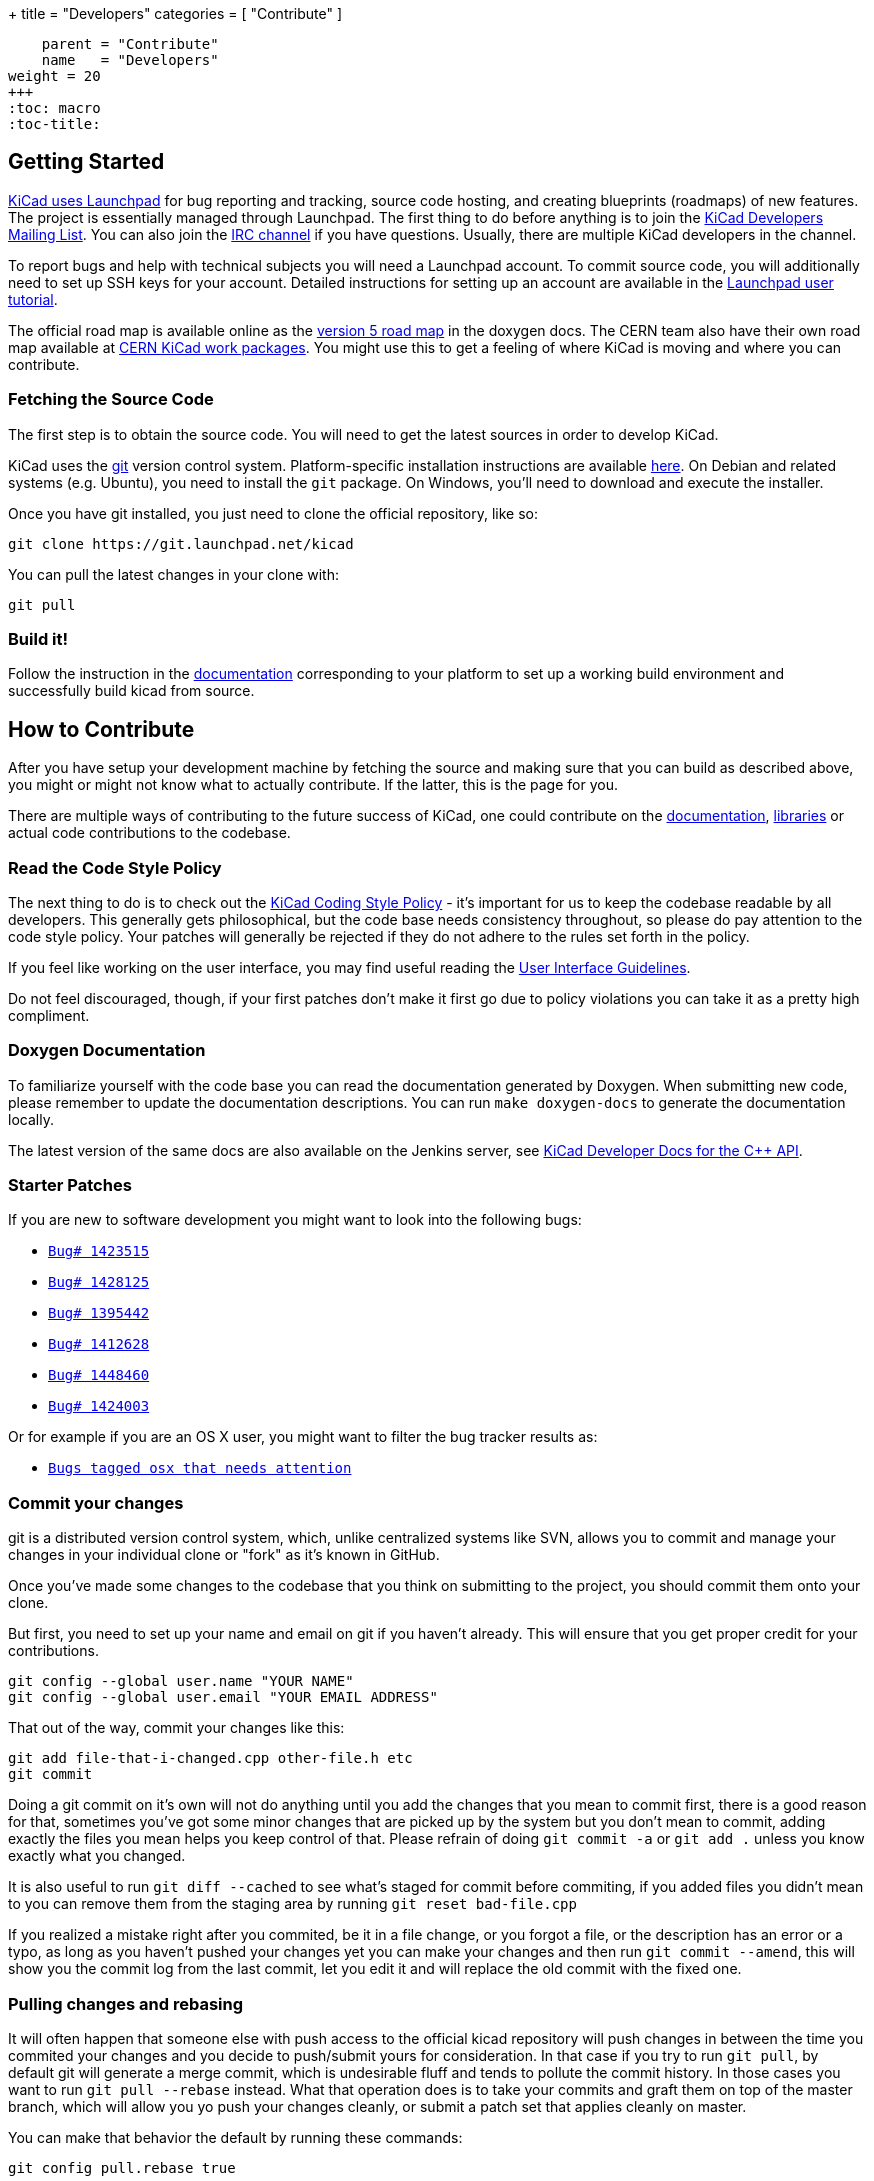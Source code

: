+++
title = "Developers"
categories = [ "Contribute" ]
[menu.main]
    parent = "Contribute"
    name   = "Developers"
weight = 20
+++
:toc: macro 
:toc-title:

toc::[]

== Getting Started

link:https://launchpad.net/kicad[KiCad uses Launchpad]
for bug reporting and tracking, source code hosting, 
and creating blueprints (roadmaps) of new features. The project is 
essentially managed through Launchpad.
The first thing to do before anything is to join the 
link:https://launchpad.net/~kicad-developers[KiCad Developers Mailing List].
You can also join the link:/community/irc[IRC channel]
if you have questions. Usually, there are multiple KiCad developers in the channel.

To report bugs and help with technical subjects you
will need a Launchpad account. To commit source code,
you will additionally need to set up SSH keys for your
account. Detailed instructions for setting up an account
are available in the
link:https://help.launchpad.net/YourAccount/NewAccount[Launchpad user tutorial].

The official road map is available online as the
http://ci.kicad-pcb.org/job/kicad-doxygen/ws/Documentation/doxygen/html/v5_road_map.html[version
5 road map] in the doxygen docs. The CERN team also have their own
road map available at
http://www.ohwr.org/projects/cern-kicad/wiki/WorkPackages[CERN KiCad
work packages]. You might use this to get a feeling of where KiCad is
moving and where you can contribute.

=== Fetching the Source Code

The first step is to obtain the source code.  You will need to get the
latest sources in order to develop KiCad.

KiCad uses the link:http://git-scm.com[git] version control
system. Platform-specific installation instructions are available
link:https://git-scm.com/downloads[here]. On Debian and related
systems (e.g. Ubuntu), you need to install the `git` package.  On
Windows, you'll need to download and execute the installer.

Once you have git installed, you just need to clone the official
repository, like so:

 git clone https://git.launchpad.net/kicad

You can pull the latest changes in your clone with:

 git pull

=== Build it!

Follow the instruction in the link:http://ci.kicad-pcb.org/job/kicad-doxygen/ws/Documentation/doxygen/html/md_Documentation_development_compiling.html[documentation]
corresponding to your platform to set up a working build environment
and successfully build kicad from source.


== How to Contribute

After you have setup your development machine by fetching the source
and making sure that you can build as described above, you might or
might not know what to actually contribute. If the latter, this is the
page for you.

There are multiple ways of contributing to the future success of
KiCad, one could contribute on the
link:/contribute/docs-team/[documentation],
link:/contribute/librarians/[libraries] or actual code contributions
to the codebase.

=== Read the Code Style Policy

The next thing to do is to check out the
link:http://ci.kicad-pcb.org/job/kicad-doxygen/ws/Documentation/doxygen/html/md_Documentation_development_coding-style-policy.html[KiCad Coding Style Policy] -
it's important for us to keep the codebase readable by
all developers.  This generally gets philosophical, but the code base
needs consistency throughout, so please do pay attention to the code
style policy. Your patches will generally be rejected if they do not
adhere to the rules set forth in the policy.

If you feel like working on the user interface, you may find useful reading the
link:http://ci.kicad-pcb.org/job/kicad-doxygen/ws/Documentation/doxygen/html/md_Documentation_development_ui-policy.html[User Interface Guidelines].

Do not feel discouraged, though, if your first patches don't make it
first go due to policy violations you can take it as a pretty high
compliment.

=== Doxygen Documentation

To familiarize yourself with the code base you can read the
documentation generated by Doxygen. When submitting new code, please
remember to update the documentation descriptions. You can run
`make doxygen-docs` to generate the documentation locally.

The latest version of the same docs are also available on the Jenkins
server, see
link:http://ci.kicad-pcb.org/job/kicad-doxygen/ws/Documentation/doxygen/html/namespaces.html[KiCad Developer Docs for the C++ API].


=== Starter Patches

If you are new to software development you might want to look into the following bugs:

* link:https://bugs.launchpad.net/kicad/+bug/1423515[`Bug# 1423515`]
* link:https://bugs.launchpad.net/kicad/+bug/1428125[`Bug# 1428125`]
* link:https://bugs.launchpad.net/kicad/+bug/1395442[`Bug# 1395442`]
* link:https://bugs.launchpad.net/kicad/+bug/1412628[`Bug# 1412628`]
* link:https://bugs.launchpad.net/kicad/+bug/1448460[`Bug# 1448460`]
* link:https://bugs.launchpad.net/kicad/+bug/1424003[`Bug# 1424003`]

Or for example if you are an OS X user, you might want to filter the bug tracker results as:

* link:https://bugs.launchpad.net/kicad/+bugs?field.searchtext=&orderby=-date_last_updated&search=Search&field.status%3Alist=NEW&field.status%3Alist=CONFIRMED&field.status%3Alist=TRIAGED&field.status%3Alist=INPROGRESS&field.status%3Alist=INCOMPLETE_WITH_RESPONSE&assignee_option=any&field.assignee=&field.bug_reporter=&field.bug_commenter=&field.subscriber=&field.structural_subscriber=&field.tag=osx&field.tags_combinator=ANY&field.has_cve.used=&field.omit_dupes.used=&field.omit_dupes=on&field.affects_me.used=&field.has_patch.used=&field.has_branches.used=&field.has_branches=on&field.has_no_branches.used=&field.has_no_branches=on&field.has_blueprints.used=&field.has_blueprints=on&field.has_no_blueprints.used=&field.has_no_blueprints=on[`Bugs tagged osx that needs attention`]

=== Commit your changes

git is a distributed version control system, which, unlike centralized
systems like SVN, allows you to commit and manage your changes in your
individual clone or "fork" as it's known in GitHub.

Once you've made some changes to the codebase that you think on
submitting to the project, you should commit them onto your clone.

But first, you need to set up your name and email on git if you
haven't already. This will ensure that you get proper credit for your
contributions.

    git config --global user.name "YOUR NAME"
    git config --global user.email "YOUR EMAIL ADDRESS"

That out of the way, commit your changes like this:

    git add file-that-i-changed.cpp other-file.h etc
    git commit

Doing a git commit on it's own will not do anything until you add the
changes that you mean to commit first, there is a good reason for
that, sometimes you've got some minor changes that are picked up by
the system but you don't mean to commit, adding exactly the files you
mean helps you keep control of that. Please refrain of doing
`git commit -a` or `git add .` unless you know exactly what you changed.

It is also useful to run `git diff --cached` to see what's staged for
commit before commiting, if you added files you didn't mean to you can
remove them from the staging area by running `git reset bad-file.cpp`

If you realized a mistake right after you commited, be it in a file
change, or you forgot a file, or the description has an error or a
typo, as long as you haven't pushed your changes yet you can make your
changes and then run `git commit --amend`, this will show you the
commit log from the last commit, let you edit it and will replace the
old commit with the fixed one.


=== Pulling changes and rebasing

It will often happen that someone else with push access to the
official kicad repository will push changes in between the time you
commited your changes and you decide to push/submit yours for
consideration. In that case if you try to run `git pull`, by default
git will generate a merge commit, which is undesirable fluff and tends
to pollute the commit history. In those cases you want to run
`git pull --rebase` instead. What that operation does is to take your
commits and graft them on top of the master branch, which will allow
you yo push your changes cleanly, or submit a patch set that applies
cleanly on master.

You can make that behavior the default by running these commands:

    git config pull.rebase true

Or to do it in all your projects and not just kicad,

    git config --global pull.rebase true


=== Submitting Patches

Patches are currently submitted and handled via the
link:https://lists.launchpad.net/kicad-developers/[developer mailing list],
where you have to apply for membership to be able to send
to it. Or you can attach patches to bug reports.

The easiest way to create patches from git is to first ensure that
your changes are rebased on origin/master (as they would be if you
use `git pull --rebase`) and then use the `git-format-patch` command,
like so:

    git format-patch --attach origin/master

That will generate a .patch file for each commit , which you can then
attach to an email and send it to the developer's mailing list, or you
can use link:https://git-scm.com/docs/git-send-email[git-send-email] to send
them from git automatically.

=== Managing your own branch

If you plan on working on a more involved feature that will need many
commits before it's ready to be merged to the master branch you are
encouraged to create your own branch. It is very easy to do in git.

First you need to check out your new branch:

    git checkout -b new-hot-feature

Then just commit on it on every phase of your work. During that time
the branch will diverge, that is, get out of sync with master. You
have two choices on how to proceed, you can merge like this:

    git fetch
    git merge origin/master

Which will create a merge commit, or you can rebase your branch onto master

    git fetch
    git git rebase master

Either way is fine as long as your repository is private, if you
published your branch somewhere you should only use merges, as
rebasing your branch will confuse whoever pulled your branch before.

You can publish your branch for others to pull and test by creating
your own launchpad repository or uploading it to a git hosting site
like GitHub.

=== Learn more git

This is a very light introduction to git, it is highly suggested that
you read the excellent git link:https://git-scm.com/doc[documentation], and/or
follow the many tutorials available online like
link:http://learngitbranching.js.org/[this one].

=== Translating GUI and Docs

If you are the kind of person wanting to help improving kicad by internationalizing it, you should probably have a look at the
link:http://docs.kicad-pcb.org/stable/en/gui_translation_howto.html[GUI translating howto]. +
Also you are encouraged to contribute to the 
link:/contribute/docs-team/[KiCad Documentation]

=== Contribute to the Official Libraries

If you wish to contribute eeschema, pcbnew or 3dviewer libraries, please see the link:/contribute/librarians/[Librarians] page.

=== Internet Relay Chat (_IRC_)

Feel free to join the IRC channel at
irc://irc.freenode.net/#kicad[#kicad@freenode]. A nice bunch of people
are casually hanging around in there, so if you have any questions and
don't know where to ask, you should try asking in here. There are all
kinds of people in all kinds of time zones, people who develop KiCad
and plain enthusiastic users.
